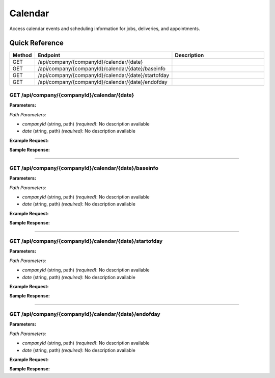 Calendar
========

Access calendar events and scheduling information for jobs, deliveries, and appointments.

Quick Reference
---------------

.. list-table::
   :header-rows: 1
   :widths: 10 40 50

   * - Method
     - Endpoint
     - Description
   * - GET
     - /api/company/{companyId}/calendar/{date}
     - 
   * - GET
     - /api/company/{companyId}/calendar/{date}/baseinfo
     - 
   * - GET
     - /api/company/{companyId}/calendar/{date}/startofday
     - 
   * - GET
     - /api/company/{companyId}/calendar/{date}/endofday
     - 


.. _get-apicompanycompanyidcalendardate:

GET /api/company/{companyId}/calendar/{date}
~~~~~~~~~~~~~~~~~~~~~~~~~~~~~~~~~~~~~~~~~~~~

**Parameters:**

*Path Parameters:*

- `companyId` (string, path) *(required)*: No description available
- `date` (string, path) *(required)*: No description available

**Example Request:**

.. tabs::

   .. tab:: Python

      .. code-block:: python

         from ABConnect import ABConnectAPI
         
         # Initialize the API client
         api = ABConnectAPI()
         
         # Make the API call
         response = api.raw.get(
             "/api/company/{companyId}/calendar/{date}"
         ,
             companyId="ed282b80-54fe-4f42-bf1b-69103ce1f76c"
         ,
             date="2024-01-15T12:00:00Z"
         
         )
         
         # Process the response
         print(response)

   .. tab:: CLI

      .. code-block:: bash

         ab api raw get /api/company/{companyId}/calendar/{date} \
             companyId=ed282b80-54fe-4f42-bf1b-69103ce1f76c \
             date=2024-01-15T12:00:00Z

   .. tab:: curl

      .. code-block:: bash

         curl -X GET \
           -H 'Authorization: Bearer YOUR_API_TOKEN' \
           'https://api.abconnect.co/api/company/ed282b80-54fe-4f42-bf1b-69103ce1f76c/calendar/2024-01-15T12:00:00Z'

**Sample Response:**

.. toggle::

   .. code-block:: json
      :linenos:

      {
        "status": "success",
        "data": {}
      }

----

.. _get-apicompanycompanyidcalendardatebaseinfo:

GET /api/company/{companyId}/calendar/{date}/baseinfo
~~~~~~~~~~~~~~~~~~~~~~~~~~~~~~~~~~~~~~~~~~~~~~~~~~~~~

**Parameters:**

*Path Parameters:*

- `companyId` (string, path) *(required)*: No description available
- `date` (string, path) *(required)*: No description available

**Example Request:**

.. tabs::

   .. tab:: Python

      .. code-block:: python

         from ABConnect import ABConnectAPI
         
         # Initialize the API client
         api = ABConnectAPI()
         
         # Make the API call
         response = api.raw.get(
             "/api/company/{companyId}/calendar/{date}/baseinfo"
         ,
             companyId="ed282b80-54fe-4f42-bf1b-69103ce1f76c"
         ,
             date="2024-01-15T12:00:00Z"
         
         )
         
         # Process the response
         print(response)

   .. tab:: CLI

      .. code-block:: bash

         ab api raw get /api/company/{companyId}/calendar/{date}/baseinfo \
             companyId=ed282b80-54fe-4f42-bf1b-69103ce1f76c \
             date=2024-01-15T12:00:00Z

   .. tab:: curl

      .. code-block:: bash

         curl -X GET \
           -H 'Authorization: Bearer YOUR_API_TOKEN' \
           'https://api.abconnect.co/api/company/ed282b80-54fe-4f42-bf1b-69103ce1f76c/calendar/2024-01-15T12:00:00Z/baseinfo'

**Sample Response:**

.. toggle::

   .. code-block:: json
      :linenos:

      {
        "status": "success",
        "data": {}
      }

----

.. _get-apicompanycompanyidcalendardatestartofday:

GET /api/company/{companyId}/calendar/{date}/startofday
~~~~~~~~~~~~~~~~~~~~~~~~~~~~~~~~~~~~~~~~~~~~~~~~~~~~~~~

**Parameters:**

*Path Parameters:*

- `companyId` (string, path) *(required)*: No description available
- `date` (string, path) *(required)*: No description available

**Example Request:**

.. tabs::

   .. tab:: Python

      .. code-block:: python

         from ABConnect import ABConnectAPI
         
         # Initialize the API client
         api = ABConnectAPI()
         
         # Make the API call
         response = api.raw.get(
             "/api/company/{companyId}/calendar/{date}/startofday"
         ,
             companyId="ed282b80-54fe-4f42-bf1b-69103ce1f76c"
         ,
             date="2024-01-15T12:00:00Z"
         
         )
         
         # Process the response
         print(response)

   .. tab:: CLI

      .. code-block:: bash

         ab api raw get /api/company/{companyId}/calendar/{date}/startofday \
             companyId=ed282b80-54fe-4f42-bf1b-69103ce1f76c \
             date=2024-01-15T12:00:00Z

   .. tab:: curl

      .. code-block:: bash

         curl -X GET \
           -H 'Authorization: Bearer YOUR_API_TOKEN' \
           'https://api.abconnect.co/api/company/ed282b80-54fe-4f42-bf1b-69103ce1f76c/calendar/2024-01-15T12:00:00Z/startofday'

**Sample Response:**

.. toggle::

   .. code-block:: json
      :linenos:

      {
        "status": "success",
        "data": {}
      }

----

.. _get-apicompanycompanyidcalendardateendofday:

GET /api/company/{companyId}/calendar/{date}/endofday
~~~~~~~~~~~~~~~~~~~~~~~~~~~~~~~~~~~~~~~~~~~~~~~~~~~~~

**Parameters:**

*Path Parameters:*

- `companyId` (string, path) *(required)*: No description available
- `date` (string, path) *(required)*: No description available

**Example Request:**

.. tabs::

   .. tab:: Python

      .. code-block:: python

         from ABConnect import ABConnectAPI
         
         # Initialize the API client
         api = ABConnectAPI()
         
         # Make the API call
         response = api.raw.get(
             "/api/company/{companyId}/calendar/{date}/endofday"
         ,
             companyId="ed282b80-54fe-4f42-bf1b-69103ce1f76c"
         ,
             date="2024-01-15T12:00:00Z"
         
         )
         
         # Process the response
         print(response)

   .. tab:: CLI

      .. code-block:: bash

         ab api raw get /api/company/{companyId}/calendar/{date}/endofday \
             companyId=ed282b80-54fe-4f42-bf1b-69103ce1f76c \
             date=2024-01-15T12:00:00Z

   .. tab:: curl

      .. code-block:: bash

         curl -X GET \
           -H 'Authorization: Bearer YOUR_API_TOKEN' \
           'https://api.abconnect.co/api/company/ed282b80-54fe-4f42-bf1b-69103ce1f76c/calendar/2024-01-15T12:00:00Z/endofday'

**Sample Response:**

.. toggle::

   .. code-block:: json
      :linenos:

      {
        "status": "success",
        "data": {}
      }

